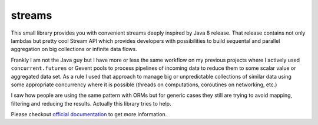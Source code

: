 streams
=======

.. image:: https://travis-ci.org/9seconds/streams.svg?branch=master
   :target: https://travis-ci.org/9seconds/streams

.. image:: https://badge.fury.io/py/streams.png
    :target: https://badge.fury.io/py/streams.svg

This small library provides you with convenient streams deeply inspired by
Java 8 release. That release contains not only lambdas but pretty cool
Stream API which provides developers with possibilities to build sequental
and parallel aggregation on big collections or infinite data flows.

Frankly  I am not the Java guy but I have more or less the same workflow on
my previous projects where I actively used ``concurrent.futures`` or Gevent
pools to process pipelines of incoming data to reduce them to some scalar
value or aggregated data set. As a rule I used that approach to manage big or
unpredictable collections of similar data using some appropriate concurrency
where it is possible (threads on computations, coroutines on networking, etc.)

I saw how people are using the same pattern with ORMs but for generic cases
they still are trying to avoid mapping, filtering and reducing the results.
Actually this library tries to help.

Please checkout `official documentation <http://streams.readthedocs.org>`_
to get more information.